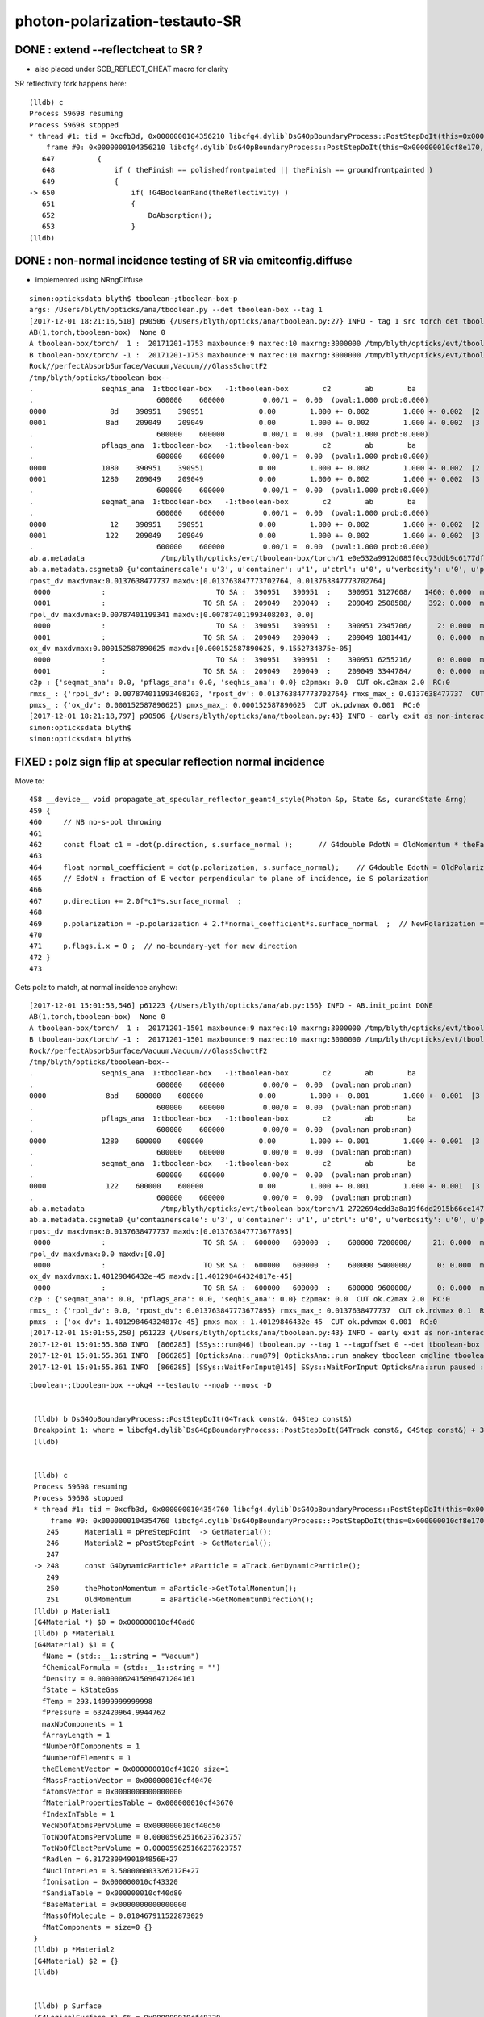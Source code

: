 photon-polarization-testauto-SR
==================================


DONE : extend --reflectcheat to SR ?
-----------------------------------------

* also placed under SCB_REFLECT_CHEAT macro for clarity 


SR reflectivity fork happens here::

    (lldb) c
    Process 59698 resuming
    Process 59698 stopped
    * thread #1: tid = 0xcfb3d, 0x0000000104356210 libcfg4.dylib`DsG4OpBoundaryProcess::PostStepDoIt(this=0x000000010cf8e170, aTrack=0x000000011caf0e20, aStep=0x000000010cf0be10) + 7248 at DsG4OpBoundaryProcess.cc:650, queue = 'com.apple.main-thread', stop reason = breakpoint 12.1
        frame #0: 0x0000000104356210 libcfg4.dylib`DsG4OpBoundaryProcess::PostStepDoIt(this=0x000000010cf8e170, aTrack=0x000000011caf0e20, aStep=0x000000010cf0be10) + 7248 at DsG4OpBoundaryProcess.cc:650
       647          {
       648              if ( theFinish == polishedfrontpainted || theFinish == groundfrontpainted ) 
       649              {
    -> 650                  if( !G4BooleanRand(theReflectivity) ) 
       651                  {
       652                      DoAbsorption();
       653                  }
    (lldb) 





DONE : non-normal incidence testing of SR via emitconfig.diffuse 
-------------------------------------------------------------------------------

* implemented using NRngDiffuse


::

    simon:opticksdata blyth$ tboolean-;tboolean-box-p
    args: /Users/blyth/opticks/ana/tboolean.py --det tboolean-box --tag 1
    [2017-12-01 18:21:16,510] p90506 {/Users/blyth/opticks/ana/tboolean.py:27} INFO - tag 1 src torch det tboolean-box c2max 2.0 ipython False 
    AB(1,torch,tboolean-box)  None 0 
    A tboolean-box/torch/  1 :  20171201-1753 maxbounce:9 maxrec:10 maxrng:3000000 /tmp/blyth/opticks/evt/tboolean-box/torch/1/fdom.npy () 
    B tboolean-box/torch/ -1 :  20171201-1753 maxbounce:9 maxrec:10 maxrng:3000000 /tmp/blyth/opticks/evt/tboolean-box/torch/-1/fdom.npy (recstp) 
    Rock//perfectAbsorbSurface/Vacuum,Vacuum///GlassSchottF2
    /tmp/blyth/opticks/tboolean-box--
    .                seqhis_ana  1:tboolean-box   -1:tboolean-box        c2        ab        ba 
    .                             600000    600000         0.00/1 =  0.00  (pval:1.000 prob:0.000)  
    0000               8d    390951    390951             0.00        1.000 +- 0.002        1.000 +- 0.002  [2 ] TO SA
    0001              8ad    209049    209049             0.00        1.000 +- 0.002        1.000 +- 0.002  [3 ] TO SR SA
    .                             600000    600000         0.00/1 =  0.00  (pval:1.000 prob:0.000)  
    .                pflags_ana  1:tboolean-box   -1:tboolean-box        c2        ab        ba 
    .                             600000    600000         0.00/1 =  0.00  (pval:1.000 prob:0.000)  
    0000             1080    390951    390951             0.00        1.000 +- 0.002        1.000 +- 0.002  [2 ] TO|SA
    0001             1280    209049    209049             0.00        1.000 +- 0.002        1.000 +- 0.002  [3 ] TO|SR|SA
    .                             600000    600000         0.00/1 =  0.00  (pval:1.000 prob:0.000)  
    .                seqmat_ana  1:tboolean-box   -1:tboolean-box        c2        ab        ba 
    .                             600000    600000         0.00/1 =  0.00  (pval:1.000 prob:0.000)  
    0000               12    390951    390951             0.00        1.000 +- 0.002        1.000 +- 0.002  [2 ] Vm Rk
    0001              122    209049    209049             0.00        1.000 +- 0.002        1.000 +- 0.002  [3 ] Vm Vm Rk
    .                             600000    600000         0.00/1 =  0.00  (pval:1.000 prob:0.000)  
    ab.a.metadata                  /tmp/blyth/opticks/evt/tboolean-box/torch/1 e0e532a9912d085f0cc73ddb9c6177df 08caf4a1cccdbf2f340247097a1fa206  600000    -1.0000 INTEROP_MODE 
    ab.a.metadata.csgmeta0 {u'containerscale': u'3', u'container': u'1', u'ctrl': u'0', u'verbosity': u'0', u'poly': u'IM', u'emitconfig': u'photons:100000,wavelength:380,time:0.2,posdelta:0.1,sheetmask:0x1,umin:0.25,umax:0.75,vmin:0.25,vmax:0.75', u'resolution': u'20', u'emit': -1}
    rpost_dv maxdvmax:0.0137638477737 maxdv:[0.013763847773702764, 0.013763847773702764] 
     0000            :                          TO SA :  390951   390951  :    390951 3127608/   1460: 0.000  mx/mn/av 0.01376/     0/6.164e-06  eps:0.0002    
     0001            :                       TO SR SA :  209049   209049  :    209049 2508588/    392: 0.000  mx/mn/av 0.01376/     0/1.841e-06  eps:0.0002    
    rpol_dv maxdvmax:0.00787401199341 maxdv:[0.007874011993408203, 0.0] 
     0000            :                          TO SA :  390951   390951  :    390951 2345706/      2: 0.000  mx/mn/av 0.007874/     0/6.714e-09  eps:0.0002    
     0001            :                       TO SR SA :  209049   209049  :    209049 1881441/      0: 0.000  mx/mn/av      0/     0/     0  eps:0.0002    
    ox_dv maxdvmax:0.000152587890625 maxdv:[0.000152587890625, 9.1552734375e-05] 
     0000            :                          TO SA :  390951   390951  :    390951 6255216/      0: 0.000  mx/mn/av 0.0001526/     0/2.651e-06  eps:0.0002    
     0001            :                       TO SR SA :  209049   209049  :    209049 3344784/      0: 0.000  mx/mn/av 9.155e-05/     0/1.408e-06  eps:0.0002    
    c2p : {'seqmat_ana': 0.0, 'pflags_ana': 0.0, 'seqhis_ana': 0.0} c2pmax: 0.0  CUT ok.c2max 2.0  RC:0 
    rmxs_ : {'rpol_dv': 0.007874011993408203, 'rpost_dv': 0.013763847773702764} rmxs_max_: 0.0137638477737  CUT ok.rdvmax 0.1  RC:0 
    pmxs_ : {'ox_dv': 0.000152587890625} pmxs_max_: 0.000152587890625  CUT ok.pdvmax 0.001  RC:0 
    [2017-12-01 18:21:18,797] p90506 {/Users/blyth/opticks/ana/tboolean.py:43} INFO - early exit as non-interactive
    simon:opticksdata blyth$ 
    simon:opticksdata blyth$ 



FIXED : polz sign flip at specular reflection normal incidence
----------------------------------------------------------------

Move to::


    458 __device__ void propagate_at_specular_reflector_geant4_style(Photon &p, State &s, curandState &rng)
    459 {
    460     // NB no-s-pol throwing 
    461 
    462     const float c1 = -dot(p.direction, s.surface_normal );      // G4double PdotN = OldMomentum * theFacetNormal;
    463 
    464     float normal_coefficient = dot(p.polarization, s.surface_normal);    // G4double EdotN = OldPolarization * theFacetNormal;
    465     // EdotN : fraction of E vector perpendicular to plane of incidence, ie S polarization
    466 
    467     p.direction += 2.0f*c1*s.surface_normal  ;
    468 
    469     p.polarization = -p.polarization + 2.f*normal_coefficient*s.surface_normal  ;  // NewPolarization = -OldPolarization + (2.*EdotN)*theFacetNormal;
    470 
    471     p.flags.i.x = 0 ;  // no-boundary-yet for new direction
    472 }
    473 

Gets polz to match, at normal incidence anyhow::


    [2017-12-01 15:01:53,546] p61223 {/Users/blyth/opticks/ana/ab.py:156} INFO - AB.init_point DONE
    AB(1,torch,tboolean-box)  None 0 
    A tboolean-box/torch/  1 :  20171201-1501 maxbounce:9 maxrec:10 maxrng:3000000 /tmp/blyth/opticks/evt/tboolean-box/torch/1/fdom.npy () 
    B tboolean-box/torch/ -1 :  20171201-1501 maxbounce:9 maxrec:10 maxrng:3000000 /tmp/blyth/opticks/evt/tboolean-box/torch/-1/fdom.npy (recstp) 
    Rock//perfectAbsorbSurface/Vacuum,Vacuum///GlassSchottF2
    /tmp/blyth/opticks/tboolean-box--
    .                seqhis_ana  1:tboolean-box   -1:tboolean-box        c2        ab        ba 
    .                             600000    600000         0.00/0 =  0.00  (pval:nan prob:nan)  
    0000              8ad    600000    600000             0.00        1.000 +- 0.001        1.000 +- 0.001  [3 ] TO SR SA
    .                             600000    600000         0.00/0 =  0.00  (pval:nan prob:nan)  
    .                pflags_ana  1:tboolean-box   -1:tboolean-box        c2        ab        ba 
    .                             600000    600000         0.00/0 =  0.00  (pval:nan prob:nan)  
    0000             1280    600000    600000             0.00        1.000 +- 0.001        1.000 +- 0.001  [3 ] TO|SR|SA
    .                             600000    600000         0.00/0 =  0.00  (pval:nan prob:nan)  
    .                seqmat_ana  1:tboolean-box   -1:tboolean-box        c2        ab        ba 
    .                             600000    600000         0.00/0 =  0.00  (pval:nan prob:nan)  
    0000              122    600000    600000             0.00        1.000 +- 0.001        1.000 +- 0.001  [3 ] Vm Vm Rk
    .                             600000    600000         0.00/0 =  0.00  (pval:nan prob:nan)  
    ab.a.metadata                  /tmp/blyth/opticks/evt/tboolean-box/torch/1 2722694edd3a8a19f6dd2915b66ce147 600b943ab3855243ca6e162794591dd7  600000    -1.0000 INTEROP_MODE 
    ab.a.metadata.csgmeta0 {u'containerscale': u'3', u'container': u'1', u'ctrl': u'0', u'verbosity': u'0', u'poly': u'IM', u'emitconfig': u'photons:100000,wavelength:380,time:0.2,posdelta:0.1,sheetmask:0x1,umin:0.25,umax:0.75,vmin:0.25,vmax:0.75', u'resolution': u'20', u'emit': -1}
    rpost_dv maxdvmax:0.0137638477737 maxdv:[0.013763847773677895] 
     0000            :                       TO SR SA :  600000   600000  :    600000 7200000/     21: 0.000  mx/mn/av 0.01376/     0/4.014e-08  eps:0.0002    
    rpol_dv maxdvmax:0.0 maxdv:[0.0] 
     0000            :                       TO SR SA :  600000   600000  :    600000 5400000/      0: 0.000  mx/mn/av      0/     0/     0  eps:0.0002    
    ox_dv maxdvmax:1.40129846432e-45 maxdv:[1.401298464324817e-45] 
     0000            :                       TO SR SA :  600000   600000  :    600000 9600000/      0: 0.000  mx/mn/av 1.401e-45/     0/8.758e-47  eps:0.0002    
    c2p : {'seqmat_ana': 0.0, 'pflags_ana': 0.0, 'seqhis_ana': 0.0} c2pmax: 0.0  CUT ok.c2max 2.0  RC:0 
    rmxs_ : {'rpol_dv': 0.0, 'rpost_dv': 0.013763847773677895} rmxs_max_: 0.0137638477737  CUT ok.rdvmax 0.1  RC:0 
    pmxs_ : {'ox_dv': 1.401298464324817e-45} pmxs_max_: 1.40129846432e-45  CUT ok.pdvmax 0.001  RC:0 
    [2017-12-01 15:01:55,250] p61223 {/Users/blyth/opticks/ana/tboolean.py:43} INFO - early exit as non-interactive
    2017-12-01 15:01:55.360 INFO  [866285] [SSys::run@46] tboolean.py --tag 1 --tagoffset 0 --det tboolean-box --src torch   rc_raw : 0 rc : 0
    2017-12-01 15:01:55.361 INFO  [866285] [OpticksAna::run@79] OpticksAna::run anakey tboolean cmdline tboolean.py --tag 1 --tagoffset 0 --det tboolean-box --src torch   rc 0 rcmsg -
    2017-12-01 15:01:55.361 INFO  [866285] [SSys::WaitForInput@145] SSys::WaitForInput OpticksAna::run paused : hit RETURN to continue...






::

   tboolean-;tboolean-box --okg4 --testauto --noab --nosc -D


    (lldb) b DsG4OpBoundaryProcess::PostStepDoIt(G4Track const&, G4Step const&) 
    Breakpoint 1: where = libcfg4.dylib`DsG4OpBoundaryProcess::PostStepDoIt(G4Track const&, G4Step const&) + 39 at DsG4OpBoundaryProcess.cc:174, address = 0x00000001043545e7
    (lldb) 


    (lldb) c
    Process 59698 resuming
    Process 59698 stopped
    * thread #1: tid = 0xcfb3d, 0x0000000104354760 libcfg4.dylib`DsG4OpBoundaryProcess::PostStepDoIt(this=0x000000010cf8e170, aTrack=0x000000011caf0e20, aStep=0x000000010cf0be10) + 416 at DsG4OpBoundaryProcess.cc:248, queue = 'com.apple.main-thread', stop reason = breakpoint 2.1
        frame #0: 0x0000000104354760 libcfg4.dylib`DsG4OpBoundaryProcess::PostStepDoIt(this=0x000000010cf8e170, aTrack=0x000000011caf0e20, aStep=0x000000010cf0be10) + 416 at DsG4OpBoundaryProcess.cc:248
       245      Material1 = pPreStepPoint  -> GetMaterial();
       246      Material2 = pPostStepPoint -> GetMaterial();
       247  
    -> 248      const G4DynamicParticle* aParticle = aTrack.GetDynamicParticle();
       249  
       250      thePhotonMomentum = aParticle->GetTotalMomentum();
       251      OldMomentum       = aParticle->GetMomentumDirection();
    (lldb) p Material1
    (G4Material *) $0 = 0x000000010cf40ad0
    (lldb) p *Material1
    (G4Material) $1 = {
      fName = (std::__1::string = "Vacuum")
      fChemicalFormula = (std::__1::string = "")
      fDensity = 0.00000062415096471204161
      fState = kStateGas
      fTemp = 293.14999999999998
      fPressure = 632420964.9944762
      maxNbComponents = 1
      fArrayLength = 1
      fNumberOfComponents = 1
      fNumberOfElements = 1
      theElementVector = 0x000000010cf41020 size=1
      fMassFractionVector = 0x000000010cf40470
      fAtomsVector = 0x0000000000000000
      fMaterialPropertiesTable = 0x000000010cf43670
      fIndexInTable = 1
      VecNbOfAtomsPerVolume = 0x000000010cf40d50
      TotNbOfAtomsPerVolume = 0.000059625166237623757
      TotNbOfElectPerVolume = 0.000059625166237623757
      fRadlen = 6.3172309490184856E+27
      fNuclInterLen = 3.500000003326212E+27
      fIonisation = 0x000000010cf43320
      fSandiaTable = 0x000000010cf40d80
      fBaseMaterial = 0x0000000000000000
      fMassOfMolecule = 0.010467911522873029
      fMatComponents = size=0 {}
    }
    (lldb) p *Material2
    (G4Material) $2 = {}
    (lldb) 


    (lldb) p Surface
    (G4LogicalSurface *) $6 = 0x000000010cf48720
    (lldb) p *Surface
    (G4LogicalSurface) $7 = {
      theName = (std::__1::string = "perfectSpecularSurface")
      theSurfaceProperty = 0x000000010cf48c70
      theTransRadSurface = 0x0000000000000000
    }
    (lldb) 


    (lldb) c
    Process 59698 resuming
    Process 59698 stopped
    * thread #1: tid = 0xcfb3d, 0x00000001043551af libcfg4.dylib`DsG4OpBoundaryProcess::PostStepDoIt(this=0x000000010cf8e170, aTrack=0x000000011caf0e20, aStep=0x000000010cf0be10) + 3055 at DsG4OpBoundaryProcess.cc:367, queue = 'com.apple.main-thread', stop reason = breakpoint 5.1
        frame #0: 0x00000001043551af libcfg4.dylib`DsG4OpBoundaryProcess::PostStepDoIt(this=0x000000010cf8e170, aTrack=0x000000011caf0e20, aStep=0x000000010cf0be10) + 3055 at DsG4OpBoundaryProcess.cc:367
       364  
       365      if (Surface) OpticalSurface = dynamic_cast <G4OpticalSurface*> (Surface->GetSurfaceProperty());
       366  
    -> 367      if (OpticalSurface) 
       368      {
       369  #ifdef SCB_BND_DEBUG
       370            if(m_dbg || m_other)
    (lldb) p OpticalSurface
    (G4OpticalSurface *) $8 = 0x000000010cf48c70
    (lldb) p *OpticalSurface
    (G4OpticalSurface) $9 = {
      G4SurfaceProperty = {
        theName = (std::__1::string = "perfectSpecularSurface")
        theType = dielectric_dielectric
      }
      theModel = unified
      theFinish = polishedfrontpainted
      sigma_alpha = 0
      polish = 1
      theMaterialPropertiesTable = 0x000000010cf48120
      AngularDistribution = 0x0000000000000000
      DichroicVector = 0x0000000000000000
    }
    (lldb) 


SR reflectivity fork happens here::

    (lldb) c
    Process 59698 resuming
    Process 59698 stopped
    * thread #1: tid = 0xcfb3d, 0x0000000104356210 libcfg4.dylib`DsG4OpBoundaryProcess::PostStepDoIt(this=0x000000010cf8e170, aTrack=0x000000011caf0e20, aStep=0x000000010cf0be10) + 7248 at DsG4OpBoundaryProcess.cc:650, queue = 'com.apple.main-thread', stop reason = breakpoint 12.1
        frame #0: 0x0000000104356210 libcfg4.dylib`DsG4OpBoundaryProcess::PostStepDoIt(this=0x000000010cf8e170, aTrack=0x000000011caf0e20, aStep=0x000000010cf0be10) + 7248 at DsG4OpBoundaryProcess.cc:650
       647          {
       648              if ( theFinish == polishedfrontpainted || theFinish == groundfrontpainted ) 
       649              {
    -> 650                  if( !G4BooleanRand(theReflectivity) ) 
       651                  {
       652                      DoAbsorption();
       653                  }
    (lldb) 


     646         else if (type == dielectric_dielectric)
     647         {
     648             if ( theFinish == polishedfrontpainted || theFinish == groundfrontpainted )
     649             {
     650                 if( !G4BooleanRand(theReflectivity) )
     651                 {
     652                     DoAbsorption();
     653                 }
     654                 else
     655                 {
     656                     if ( theFinish == groundfrontpainted ) theStatus = LambertianReflection;
     657                     DoReflection();
     658                 }
     659             }
     660             else
     661             {
     662                 DielectricDielectric();
     663             }
     664         }


::

    (lldb) b DsG4OpBoundaryProcess::DoReflection()
    Breakpoint 13: where = libcfg4.dylib`DsG4OpBoundaryProcess::DoReflection() + 19 at DsG4OpBoundaryProcess.h:314, address = 0x000000010435bba3
    (lldb) 

    (lldb) c
    Process 59698 resuming
    Process 59698 stopped
    * thread #1: tid = 0xcfb3d, 0x000000010435beab libcfg4.dylib`DsG4OpBoundaryProcess::DoReflection(this=0x000000010cf8e170) + 795 at DsG4OpBoundaryProcess.h:330, queue = 'com.apple.main-thread', stop reason = breakpoint 14.1
        frame #0: 0x000000010435beab libcfg4.dylib`DsG4OpBoundaryProcess::DoReflection(this=0x000000010cf8e170) + 795 at DsG4OpBoundaryProcess.h:330
       327          }
       328          else {
       329  
    -> 330            theStatus = SpikeReflection;
       331            theFacetNormal = theGlobalNormal;
       332            G4double PdotN = OldMomentum * theFacetNormal;
       333            NewMomentum = OldMomentum - (2.*PdotN)*theFacetNormal;
    (lldb) p theGlobalNormal
    (G4ThreeVector) $21 = (dx = 0, dy = 0, dz = -1)
    (lldb) p OldMomentum
    (G4ThreeVector) $22 = (dx = -0, dy = -0, dz = 1)
    (lldb) 


    311 inline
    312 void DsG4OpBoundaryProcess::DoReflection()
    313 {
    314         if ( theStatus == LambertianReflection ) {
    315 
    316           NewMomentum = G4LambertianRand(theGlobalNormal);
    317           theFacetNormal = (NewMomentum - OldMomentum).unit();
    318 
    319         }
    320         else if ( theFinish == ground ) {
    321 
    322       theStatus = LobeReflection;
    323           theFacetNormal = GetFacetNormal(OldMomentum,theGlobalNormal);
    324           G4double PdotN = OldMomentum * theFacetNormal;
    325           NewMomentum = OldMomentum - (2.*PdotN)*theFacetNormal;
    326 
    327         }
    328         else {
    329 
    330           theStatus = SpikeReflection;
    331           theFacetNormal = theGlobalNormal;
    332           G4double PdotN = OldMomentum * theFacetNormal;
    333           NewMomentum = OldMomentum - (2.*PdotN)*theFacetNormal;
    334 
    335         }
    336         G4double EdotN = OldPolarization * theFacetNormal;
    337         NewPolarization = -OldPolarization + (2.*EdotN)*theFacetNormal;
    338 }



::

    (lldb) c
    Process 59698 resuming
    Process 59698 stopped
    * thread #1: tid = 0xcfb3d, 0x000000010435c0c7 libcfg4.dylib`DsG4OpBoundaryProcess::DoReflection(this=0x000000010cf8e170) + 1335 at DsG4OpBoundaryProcess.h:338, queue = 'com.apple.main-thread', stop reason = breakpoint 16.4
        frame #0: 0x000000010435c0c7 libcfg4.dylib`DsG4OpBoundaryProcess::DoReflection(this=0x000000010cf8e170) + 1335 at DsG4OpBoundaryProcess.h:338
       335          }
       336          G4double EdotN = OldPolarization * theFacetNormal;
       337          NewPolarization = -OldPolarization + (2.*EdotN)*theFacetNormal;
    -> 338  }
       339  
       340  #endif /* DsG4OpBoundaryProcess_h */
    (lldb) p NewPolarization
    (G4ThreeVector) $27 = (dx = 0, dy = 1, dz = -0)
    (lldb) p OldPolarization
    (G4ThreeVector) $28 = (dx = 0, dy = -1, dz = 0)
    (lldb) p EdotN
    (G4double) $29 = 0
    (lldb) p theFacetNormal
    (G4ThreeVector) $30 = (dx = 0, dy = 0, dz = -1)
    (lldb) 





FIXED : testauto giving NaN polarizaton for SR
-------------------------------------------------

Getting NaN in photon polarization for specular reflection at normal incidence.

* was due to incorrect normal incidence detection in propagate_at_specular_surface


APPROACH
~~~~~~~~~~~

Narrow autoemitconfig uv domain such that all photons will SR
and SC AB are switched off

* note that the autoemitconfig option must be given to the python geometry prep stage, 
  not the OKG4Test executable

::

     tboolean-;tboolean-box --okg4 --testauto --noab --nosc 


::

     710 tboolean-box--(){ cat << EOP 
     711 import logging
     712 log = logging.getLogger(__name__)
     713 from opticks.ana.base import opticks_main
     714 from opticks.analytic.polyconfig import PolyConfig
     715 from opticks.analytic.csg import CSG  
     716 
     717 autoemitconfig="photons:600000,wavelength:380,time:0.2,posdelta:0.1,sheetmask:0x3f,umin:0.45,umax:0.55,vmin:0.45,vmax:0.55"
     718 args = opticks_main(csgpath="$TMP/$FUNCNAME", autoemitconfig=autoemitconfig)
     719 
     720 emitconfig = "photons:100000,wavelength:380,time:0.2,posdelta:0.1,sheetmask:0x1,umin:0.25,umax:0.75,vmin:0.25,vmax:0.75" 
     721 
     722 CSG.kwa = dict(poly="IM",resolution="20", verbosity="0",ctrl="0", containerscale="3", emitconfig=emitconfig  )
     723 
     724 container = CSG("box", emit=-1, boundary='Rock//perfectAbsorbSurface/Vacuum', container="1" )  # no param, container="1" switches on auto-sizing
     725 
     726 box = CSG("box3", param=[300,300,200,0], emit=0,  boundary="Vacuum///GlassSchottF2" )
     727 
     728 CSG.Serialize([container, box], args )
     729 EOP
     730 }


cu/propagate.h DEBUG_POLZ::

    2017-12-01 13:22:15.641 INFO  [832957] [OPropagator::prelaunch@166] 1 : (0;10,1) prelaunch_times vali,comp,prel,lnch  0.0001 3.4463 0.1303 0.0000
    // propagate_at_specular_reflector.0 polz (    0.0000    -1.0000     0.0000) 
    // propagate_at_specular_reflector.0 polz (    0.0000    -1.0000     0.0000) 
    // propagate_at_specular_reflector.0 polz (    0.0000    -1.0000     0.0000) 
    // propagate_at_specular_reflector.0 polz (    0.0000    -1.0000     0.0000) 
    // propagate_at_specular_reflector.0 polz (    0.0000    -1.0000     0.0000) 
    // propagate_at_specular_reflector.0 polz (    0.0000    -1.0000     0.0000) 
    // propagate_at_specular_reflector.0 polz (    0.0000    -1.0000     0.0000) 
    // propagate_at_specular_reflector.0 polz (    0.0000    -1.0000     0.0000) 
    // propagate_at_specular_reflector.0 polz (    0.0000    -1.0000     0.0000) 
    // propagate_at_specular_reflector.0 polz (    0.0000    -1.0000     0.0000) 
    // propagate_at_specular_reflector.1 polz (       nan        nan        nan) 
    // propagate_at_specular_reflector.1 polz (       nan        nan        nan) 
    // propagate_at_specular_reflector.1 polz (       nan        nan        nan) 
    // propagate_at_specular_reflector.1 polz (       nan        nan        nan) 
    // propagate_at_specular_reflector.1 polz (       nan        nan        nan) 
    // propagate_at_specular_reflector.1 polz (       nan        nan        nan) 
    // propagate_at_specular_reflector.1 polz (       nan        nan        nan) 
    // propagate_at_specular_reflector.1 polz (       nan        nan        nan) 
    // propagate_at_specular_reflector.1 polz (       nan        nan        nan) 
    // propagate_at_specular_reflector.1 polz (       nan        nan        nan) 
    2017-12-01 13:22:15.655 INFO  [832957] [OContext::launch@322] OContext::launch LAUNCH time: 0.01389




::

    2017-12-01 13:05:45,200] p54370 {/Users/blyth/opticks/ana/ab.py:156} INFO - AB.init_point DONE
    AB(1,torch,tboolean-box)  None 0 
    A tboolean-box/torch/  1 :  20171201-1305 maxbounce:9 maxrec:10 maxrng:3000000 /tmp/blyth/opticks/evt/tboolean-box/torch/1/fdom.npy () 
    B tboolean-box/torch/ -1 :  20171201-1305 maxbounce:9 maxrec:10 maxrng:3000000 /tmp/blyth/opticks/evt/tboolean-box/torch/-1/fdom.npy (recstp) 
    Rock//perfectAbsorbSurface/Vacuum,Vacuum///GlassSchottF2
    /tmp/blyth/opticks/tboolean-box--
    .                seqhis_ana  1:tboolean-box   -1:tboolean-box        c2        ab        ba 
    .                             600000    600000         0.00/0 =  0.00  (pval:nan prob:nan)  
    0000              8ad    600000    600000             0.00        1.000 +- 0.001        1.000 +- 0.001  [3 ] TO SR SA
    .                             600000    600000         0.00/0 =  0.00  (pval:nan prob:nan)  
    .                pflags_ana  1:tboolean-box   -1:tboolean-box        c2        ab        ba 
    .                             600000    600000         0.00/0 =  0.00  (pval:nan prob:nan)  
    0000             1280    600000    600000             0.00        1.000 +- 0.001        1.000 +- 0.001  [3 ] TO|SR|SA
    .                             600000    600000         0.00/0 =  0.00  (pval:nan prob:nan)  
    .                seqmat_ana  1:tboolean-box   -1:tboolean-box        c2        ab        ba 
    .                             600000    600000         0.00/0 =  0.00  (pval:nan prob:nan)  
    0000              122    600000    600000             0.00        1.000 +- 0.001        1.000 +- 0.001  [3 ] Vm Vm Rk
    .                             600000    600000         0.00/0 =  0.00  (pval:nan prob:nan)  
    ab.a.metadata                  /tmp/blyth/opticks/evt/tboolean-box/torch/1 edfd1a210c3da6e4b725d3e4c2a2a59e 88d3ee8cc1674e4766a5b293d552ca26  600000    -1.0000 INTEROP_MODE 
    ab.a.metadata.csgmeta0 {u'containerscale': u'3', u'container': u'1', u'ctrl': u'0', u'verbosity': u'0', u'poly': u'IM', u'emitconfig': u'photons:100000,wavelength:380,time:0.2,posdelta:0.1,sheetmask:0x1,umin:0.25,umax:0.75,vmin:0.25,vmax:0.75', u'resolution': u'20', u'emit': -1}
    rpost_dv maxdvmax:0.0137638477737 maxdv:[0.013763847773677895] 
     0000            :                       TO SR SA :  600000   600000  :    600000 7200000/     18: 0.000  mx/mn/av 0.01376/     0/3.441e-08  eps:0.0002    
    rpol_dv maxdvmax:2.0 maxdv:[2.0] 
     0000            :                       TO SR SA :  600000   600000  :    600000 5400000/3000000: 0.556  mx/mn/av      2/     0/0.6667  eps:0.0002    
    /Users/blyth/opticks/ana/dv.py:58: RuntimeWarning: invalid value encountered in greater
      discrep = dv[dv>eps]
    ox_dv maxdvmax:nan maxdv:[nan] 
     0000            :                       TO SR SA :  600000   600000  :    600000 9600000/      0: 0.000  mx/mn/av    nan/   nan/   nan  eps:0.0002    
    c2p : {'seqmat_ana': 0.0, 'pflags_ana': 0.0, 'seqhis_ana': 0.0} c2pmax: 0.0  CUT ok.c2max 2.0  RC:0 
    rmxs_ : {'rpol_dv': 2.0, 'rpost_dv': 0.013763847773677895} rmxs_max_: 2.0  CUT ok.rdvmax 0.1  RC:88 
    pmxs_ : {'ox_dv': nan} pmxs_max_: nan  CUT ok.pdvmax 0.001  RC:88 





::

    [2017-12-01 12:35:15,285] p50967 {/Users/blyth/opticks/ana/ab.py:156} INFO - AB.init_point DONE
    AB(1,torch,tboolean-box)  None 0 
    A tboolean-box/torch/  1 :  20171201-1233 maxbounce:9 maxrec:10 maxrng:3000000 /tmp/blyth/opticks/evt/tboolean-box/torch/1/fdom.npy () 
    B tboolean-box/torch/ -1 :  20171201-1233 maxbounce:9 maxrec:10 maxrng:3000000 /tmp/blyth/opticks/evt/tboolean-box/torch/-1/fdom.npy (recstp) 
    Rock//perfectAbsorbSurface/Vacuum,Vacuum///GlassSchottF2
    /tmp/blyth/opticks/tboolean-box--
    .                seqhis_ana  1:tboolean-box   -1:tboolean-box        c2        ab        ba 
    .                             600000    600000         1.12/5 =  0.22  (pval:0.953 prob:0.047)  
    0000               8d    391943    391952             0.00        1.000 +- 0.002        1.000 +- 0.002  [2 ] TO SA
    0001              8ad    207533    207524             0.00        1.000 +- 0.002        1.000 +- 0.002  [3 ] TO SR SA
    0002              86d       368       368             0.00        1.000 +- 0.052        1.000 +- 0.052  [3 ] TO SC SA
    0003             8a6d        58        64             0.30        0.906 +- 0.119        1.103 +- 0.138  [4 ] TO SC SR SA
    0004             86ad        50        42             0.70        1.190 +- 0.168        0.840 +- 0.130  [4 ] TO SR SC SA
    0005               4d        37        34             0.13        1.088 +- 0.179        0.919 +- 0.158  [2 ] TO AB
    0006            8a6ad         6        10             0.00        0.600 +- 0.245        1.667 +- 0.527  [5 ] TO SR SC SR SA
    0007              4ad         5         6             0.00        0.833 +- 0.373        1.200 +- 0.490  [3 ] TO SR AB
    .                             600000    600000         1.12/5 =  0.22  (pval:0.953 prob:0.047)  
    .                pflags_ana  1:tboolean-box   -1:tboolean-box        c2        ab        ba 
    .                             600000    600000         0.14/4 =  0.04  (pval:0.998 prob:0.002)  
    0000             1080    391943    391952             0.00        1.000 +- 0.002        1.000 +- 0.002  [2 ] TO|SA
    0001             1280    207533    207524             0.00        1.000 +- 0.002        1.000 +- 0.002  [3 ] TO|SR|SA
    0002             10a0       368       368             0.00        1.000 +- 0.052        1.000 +- 0.052  [3 ] TO|SA|SC
    0003             12a0       114       116             0.02        0.983 +- 0.092        1.018 +- 0.094  [4 ] TO|SR|SA|SC
    0004             1008        37        34             0.13        1.088 +- 0.179        0.919 +- 0.158  [2 ] TO|AB
    0005             1208         5         6             0.00        0.833 +- 0.373        1.200 +- 0.490  [3 ] TO|SR|AB
    .                             600000    600000         0.14/4 =  0.04  (pval:0.998 prob:0.002)  
    .                seqmat_ana  1:tboolean-box   -1:tboolean-box        c2        ab        ba 
    .                             600000    600000         0.15/3 =  0.05  (pval:0.986 prob:0.014)  
    0000               12    391943    391952             0.00        1.000 +- 0.002        1.000 +- 0.002  [2 ] Vm Rk
    0001              122    207901    207892             0.00        1.000 +- 0.002        1.000 +- 0.002  [3 ] Vm Vm Rk
    0002             1222       108       106             0.02        1.019 +- 0.098        0.981 +- 0.095  [4 ] Vm Vm Vm Rk
    0003               22        37        34             0.13        1.088 +- 0.179        0.919 +- 0.158  [2 ] Vm Vm
    0004            12222         6        10             0.00        0.600 +- 0.245        1.667 +- 0.527  [5 ] Vm Vm Vm Vm Rk
    0005              222         5         6             0.00        0.833 +- 0.373        1.200 +- 0.490  [3 ] Vm Vm Vm
    .                             600000    600000         0.15/3 =  0.05  (pval:0.986 prob:0.014)  



ISSUE : propagate_at_specular_reflector giving NaN polz
----------------------------------------------------------


cu/generate.cu::

    516 
    517         command = propagate_to_boundary( p, s, rng );
    518         if(command == BREAK)    break ;           // BULK_ABSORB
    519         if(command == CONTINUE) continue ;        // BULK_REEMIT/BULK_SCATTER
    520         // PASS : survivors will go on to pick up one of the below flags, 
    521 
    522         if(s.optical.x > 0 )       // x/y/z/w:index/type/finish/value
    523         {
    524             command = propagate_at_surface(p, s, rng);
    525             if(command == BREAK)    break ;       // SURFACE_DETECT/SURFACE_ABSORB
    526             if(command == CONTINUE) continue ;    // SURFACE_DREFLECT/SURFACE_SREFLECT
    527         }
    528         else
    529         {
    530             //propagate_at_boundary(p, s, rng);     // BOUNDARY_RELECT/BOUNDARY_TRANSMIT
    531             propagate_at_boundary_geant4_style(p, s, rng);     // BOUNDARY_RELECT/BOUNDARY_TRANSMIT
    532             // tacit CONTINUE
    533         }



cu/propagate.h::

    518 __device__ int
    519 propagate_at_surface(Photon &p, State &s, curandState &rng)
    520 {
    521 
    522     float u = curand_uniform(&rng);
    523 
    524     if( u < s.surface.y )   // absorb   
    525     {
    526         s.flag = SURFACE_ABSORB ;
    527         s.index.x = s.index.y ;   // kludge to get m2 into seqmat for BREAKERs
    528         return BREAK ;
    529     }
    530     else if ( u < s.surface.y + s.surface.x )  // absorb + detect
    531     {
    532         s.flag = SURFACE_DETECT ;
    533         s.index.x = s.index.y ;   // kludge to get m2 into seqmat for BREAKERs
    534         return BREAK ;
    535     }
    536     else if (u  < s.surface.y + s.surface.x + s.surface.w )  // absorb + detect + reflect_diffuse 
    537     {
    538         s.flag = SURFACE_DREFLECT ;
    539         propagate_at_diffuse_reflector_geant4_style(p, s, rng);
    540         return CONTINUE;
    541     }
    542     else
    543     {
    544         s.flag = SURFACE_SREFLECT ;
    545         propagate_at_specular_reflector(p, s, rng );
    546         return CONTINUE;
    547     }
    548 }
    549 



::

    413 __device__ void propagate_at_specular_reflector(Photon &p, State &s, curandState &rng)
    414 {
    415     const float c1 = -dot(p.direction, s.surface_normal );     // c1 arranged to be +ve   
    416 
    417     // TODO: make change to c1 for normal incidence detection
    418 
    419     float3 incident_plane_normal = fabs(s.cos_theta) < 1e-6f ? p.polarization : normalize(cross(p.direction, s.surface_normal)) ;
    420 
    421     float normal_coefficient = dot(p.polarization, incident_plane_normal);  // fraction of E vector perpendicular to plane of incidence, ie S polarization
    422 
    423     p.direction += 2.0f*c1*s.surface_normal  ;
    424 
    425     bool s_polarized = curand_uniform(&rng) < normal_coefficient*normal_coefficient ;
    426 
    427     p.polarization = s_polarized
    428                        ?
    429                           incident_plane_normal
    430                        :
    431                           normalize(cross(incident_plane_normal, p.direction))
    432                        ;
    433 
    434     p.flags.i.x = 0 ;  // no-boundary-yet for new direction
    435 }





All final photon polz in "TO SR SA" are NaN
---------------------------------------------

::

    simon:opticks blyth$ tboolean-;tboolean-box-ip

    In [2]: ab.aselhis = "TO SR SA"

    In [3]: ab.a.ox
    Out[3]: 
    A()sliced
    A([[[-133.4443,   -1.4124, -450.    ,    2.5346],
            [   0.    ,    0.    ,   -1.    ,    1.    ],
            [      nan,       nan,       nan,  380.    ],
            [   0.    ,    0.    ,    0.    ,    0.    ]],

    In [6]: ab.a.ox[:,2,:3]
    Out[6]: 
    A()sliced
    A([[ nan,  nan,  nan],
           [ nan,  nan,  nan],
           [ nan,  nan,  nan],
           ..., 
           [ nan,  nan,  nan],
           [ nan,  nan,  nan],
           [ nan,  nan,  nan]], dtype=float32)

    In [7]: np.isnan(ab.a.ox[:,2,:3])
    Out[7]: 
    A()sliced
    A([[ True,  True,  True],
           [ True,  True,  True],
           [ True,  True,  True],
           ..., 
           [ True,  True,  True],
           [ True,  True,  True],
           [ True,  True,  True]], dtype=bool)

    In [8]: np.all(np.isnan(ab.a.ox[:,2,:3]))
    Out[8]: 
    A()sliced
    A(True, dtype=bool)




Point-by-point pol are unset beyond first point::

    In [4]: ab.a.rpol()
    Out[4]: 
    A()sliced
    A([[[ 0., -1.,  0.],
            [-1., -1., -1.],
            [-1., -1., -1.]],

           [[ 0., -1.,  0.],
            [-1., -1., -1.],
            [-1., -1., -1.]],

           [[ 0., -1.,  0.],
            [-1., -1., -1.],
            [-1., -1., -1.]],






Confirmed that NaN polz issue is specific to testauto/SR
------------------------------------------------------------

::

    simon:opticks blyth$ tboolean-;tboolean-box --okg4 
    ...

    .                             100000    100000         1.61/4 =  0.40  (pval:0.807 prob:0.193)  
    ab.a.metadata                  /tmp/blyth/opticks/evt/tboolean-box/torch/1 8210ebdae5967a9ef905291542364a4b 54be6772c3093360d09fefc4346e74a0  100000    -1.0000 INTEROP_MODE 
    ab.a.metadata.csgmeta0 {u'containerscale': u'3', u'container': u'1', u'ctrl': u'0', u'verbosity': u'0', u'poly': u'IM', u'emitconfig': u'photons:100000,wavelength:380,time:0.2,posdelta:0.1,sheetmask:0x1,umin:0.25,umax:0.75,vmin:0.25,vmax:0.75', u'resolution': u'20', u'emit': -1}
    rpost_dv maxdvmax:0.0137638477737 maxdv:[0.0, 0.013763847773674343, 0.0, 0.0, 0.0] 
     0000            :                          TO SA :   55321    55303  :     55249  441992/      0: 0.000  mx/mn/av      0/     0/     0  eps:0.0002    
     0001            :                    TO BT BT SA :   39222    39231  :     34492  551872/      8: 0.000  mx/mn/av 0.01376/     0/1.995e-07  eps:0.0002    
     0002            :                       TO BR SA :    2768     2814  :       188    2256/      0: 0.000  mx/mn/av      0/     0/     0  eps:0.0002    
     0003            :                 TO BT BR BT SA :    2425     2369  :       125    2500/      0: 0.000  mx/mn/av      0/     0/     0  eps:0.0002    
     0004            :              TO BT BR BR BT SA :     151      142  :         1      24/      0: 0.000  mx/mn/av      0/     0/     0  eps:0.0002    
    rpol_dv maxdvmax:0.0 maxdv:[0.0, 0.0, 0.0, 0.0, 0.0] 
     0000            :                          TO SA :   55321    55303  :     55249  331494/      0: 0.000  mx/mn/av      0/     0/     0  eps:0.0002    
     0001            :                    TO BT BT SA :   39222    39231  :     34492  413904/      0: 0.000  mx/mn/av      0/     0/     0  eps:0.0002    
     0002            :                       TO BR SA :    2768     2814  :       188    1692/      0: 0.000  mx/mn/av      0/     0/     0  eps:0.0002    
     0003            :                 TO BT BR BT SA :    2425     2369  :       125    1875/      0: 0.000  mx/mn/av      0/     0/     0  eps:0.0002    
     0004            :              TO BT BR BR BT SA :     151      142  :         1      18/      0: 0.000  mx/mn/av      0/     0/     0  eps:0.0002    
    ox_dv maxdvmax:3.0517578125e-05 maxdv:[3.0517578125e-05, 5.960464477539063e-08, 1.401298464324817e-45, 5.960464477539063e-08, 5.960464477539063e-08] 
     0000            :                          TO SA :   55321    55303  :     55249  883984/      0: 0.000  mx/mn/av 3.052e-05/     0/1.907e-06  eps:0.0002    
     0001            :                    TO BT BT SA :   39222    39231  :     34492  551872/      0: 0.000  mx/mn/av 5.96e-08/     0/3.725e-09  eps:0.0002    
     0002            :                       TO BR SA :    2768     2814  :       188    3008/      0: 0.000  mx/mn/av 1.401e-45/     0/8.758e-47  eps:0.0002    
     0003            :                 TO BT BR BT SA :    2425     2369  :       125    2000/      0: 0.000  mx/mn/av 5.96e-08/     0/3.725e-09  eps:0.0002    
     0004            :              TO BT BR BR BT SA :     151      142  :         1      16/      0: 0.000  mx/mn/av 5.96e-08/     0/3.725e-09  eps:0.0002    
    c2p : {'seqmat_ana': 0.40311601124980434, 'pflags_ana': 1.0829369776001112, 'seqhis_ana': 0.88772768790641765} c2pmax: 1.0829369776  CUT ok.c2max 2.0  RC:0 
    rmxs_ : {'rpol_dv': 0.0, 'rpost_dv': 0.013763847773674343} rmxs_max_: 0.0137638477737  CUT ok.rdvmax 0.1  RC:0 
    pmxs_ : {'ox_dv': 3.0517578125e-05} pmxs_max_: 3.0517578125e-05  CUT ok.pdvmax 0.001  RC:0 
    [2017-12-01 12:27:18,399] p49848 {/Users/blyth/opticks/ana/tboolean.py:43} INFO - early exit as non-interactive




Saving into photon buffer
--------------------------


     71 __device__ void psave( Photon& p, optix::buffer<float4>& pbuffer, unsigned int photon_offset)
     72 {
     73     pbuffer[photon_offset+0] = make_float4( p.position.x,    p.position.y,    p.position.z,     p.time );
     74     pbuffer[photon_offset+1] = make_float4( p.direction.x,   p.direction.y,   p.direction.z,    p.weight );
     75     pbuffer[photon_offset+2] = make_float4( p.polarization.x,p.polarization.y,p.polarization.z, p.wavelength );
     76     pbuffer[photon_offset+3] = make_float4( p.flags.f.x,     p.flags.f.y,     p.flags.f.z,      p.flags.f.w);
     77 }
     78 



::

    tboolean-;tboolean-box --okg4 --testauto
    tboolean-;tboolean-box-ip

    In [2]: ab.dvtabs[2]
    Out[2]: 
    ox_dv maxdvmax:3.0517578125e-05 maxdv:[3.0517578125e-05, nan] 
     0000            :                          TO SA :  391943   391952  :    391558 6264928/      0: 0.000  mx/mn/av 3.052e-05/     0/1.907e-06  eps:0.0002    
     0001            :                       TO SR SA :  207533   207524  :    207394 3318304/      0: 0.000  mx/mn/av    nan/   nan/   nan  eps:0.0002    


    In [8]: dvt.dvs[1].av
    Out[8]: 
    A()sliced
    A([[[-133.4443,   -1.4124, -450.    ,    2.5346],
            [   0.    ,    0.    ,   -1.    ,    1.    ],
            [      nan,       nan,       nan,  380.    ],
            [   0.    ,    0.    ,    0.    ,    0.    ]],

           [[ -44.3963, -116.7347, -450.    ,    2.5346],
            [   0.    ,    0.    ,   -1.    ,    1.    ],
            [      nan,       nan,       nan,  380.    ],
            [   0.    ,    0.    ,    0.    ,    0.    ]],

           [[ -43.5826, -147.5403, -450.    ,    2.5346],
            [   0.    ,    0.    ,   -1.    ,    1.    ],
            [      nan,       nan,       nan,  380.    ],
            [   0.    ,    0.    ,    0.    ,    0.    ]],

           ..., 
           [[-144.0839,  450.    ,  -23.8085,    2.2011],
            [   0.    ,    1.    ,    0.    ,    1.    ],
            [      nan,       nan,       nan,  380.    ],
            [   0.    ,    0.    ,    0.    ,    0.    ]],

           [[  71.1732,  450.    ,   56.2633,    2.2011],
            [   0.    ,    1.    ,    0.    ,    1.    ],
            [      nan,       nan,       nan,  380.    ],
            [   0.    ,    0.    ,    0.    ,    0.    ]],

           [[ -91.8347,  450.    ,   29.8083,    2.2011],
            [   0.    ,    1.    ,    0.    ,    1.    ],
            [      nan,       nan,       nan,  380.    ],
            [   0.    ,    0.    ,    0.    ,    0.    ]]], dtype=float32)

    In [9]: dvt.dvs[1].bv
    Out[9]: 
    A()sliced
    A([[[-133.4443,   -1.4124, -450.    ,    2.5346],
            [   0.    ,    0.    ,   -1.    ,    1.    ],
            [   0.    ,    1.    ,    0.    ,  380.    ],
            [   0.    ,    0.    ,    0.    ,    0.    ]],

           [[ -44.3963, -116.7347, -450.    ,    2.5346],
            [   0.    ,    0.    ,   -1.    ,    1.    ],
            [   0.    ,    1.    ,    0.    ,  380.    ],
            [   0.    ,    0.    ,    0.    ,    0.    ]],

           [[ -43.5826, -147.5403, -450.    ,    2.5346],
            [   0.    ,    0.    ,   -1.    ,    1.    ],
            [   0.    ,    1.    ,    0.    ,  380.    ],
            [   0.    ,    0.    ,    0.    ,    0.    ]],

           ..., 
           [[-144.0839,  450.    ,  -23.8085,    2.2011],
            [   0.    ,    1.    ,    0.    ,    1.    ],
            [   0.    ,    0.    ,    1.    ,  380.    ],
            [   0.    ,    0.    ,    0.    ,    0.    ]],

           [[  71.1732,  450.    ,   56.2633,    2.2011],
            [   0.    ,    1.    ,    0.    ,    1.    ],
            [   0.    ,    0.    ,    1.    ,  380.    ],
            [   0.    ,    0.    ,    0.    ,    0.    ]],

           [[ -91.8347,  450.    ,   29.8083,    2.2011],
            [   0.    ,    1.    ,    0.    ,    1.    ],
            [   0.    ,    0.    ,    1.    ,  380.    ],
            [   0.    ,    0.    ,    0.    ,    0.    ]]], dtype=float32)

    In [10]: 



::


    In [16]: ab.a.ox[:20,2]
    Out[16]: 
    A()sliced
    A([[   0.,   -1.,    0.,  380.],
           [  nan,   nan,   nan,  380.],
           [   0.,   -1.,    0.,  380.],
           [   0.,   -1.,    0.,  380.],
           [   0.,   -1.,    0.,  380.],
           [   0.,   -1.,    0.,  380.],
           [  nan,   nan,   nan,  380.],
           [  nan,   nan,   nan,  380.],
           [   0.,   -1.,    0.,  380.],
           [  nan,   nan,   nan,  380.],
           [   0.,   -1.,    0.,  380.],
           [   0.,   -1.,    0.,  380.],
           [   0.,   -1.,    0.,  380.],
           [   0.,   -1.,    0.,  380.],
           [   0.,   -1.,    0.,  380.],
           [  nan,   nan,   nan,  380.],
           [   0.,   -1.,    0.,  380.],
           [   0.,   -1.,    0.,  380.],
           [  nan,   nan,   nan,  380.],
           [  nan,   nan,   nan,  380.]], dtype=float32)

    In [18]: ab.a.ox.shape
    Out[18]: (600000, 4, 4)

    In [20]: ab.a.seqhis.shape
    Out[20]: (600000,)

    In [21]: ab.a.seqhis[:20]
    Out[21]: 
    A()sliced
    A([ 141, 2221,  141,  141,  141,  141, 2221, 2221,  141, 2221,  141,  141,  141,  141,  141, 2221,  141,  141, 2221, 2221], dtype=uint64)

    In [22]: hex(2221)
    Out[22]: '0x8ad'


    In [23]: ab.selhis = "TO SR SA"

    In [25]: ab.a.ox[:20,2]
    Out[25]: 
    A()sliced
    A([[  nan,   nan,   nan,  380.],
           [  nan,   nan,   nan,  380.],
           [  nan,   nan,   nan,  380.],
           [  nan,   nan,   nan,  380.],
           [  nan,   nan,   nan,  380.],
           [  nan,   nan,   nan,  380.],
           [  nan,   nan,   nan,  380.],
           [  nan,   nan,   nan,  380.],
           [  nan,   nan,   nan,  380.],
           [  nan,   nan,   nan,  380.],
           [  nan,   nan,   nan,  380.],
           [  nan,   nan,   nan,  380.],
           [  nan,   nan,   nan,  380.],
           [  nan,   nan,   nan,  380.],
           [  nan,   nan,   nan,  380.],
           [  nan,   nan,   nan,  380.],
           [  nan,   nan,   nan,  380.],
           [  nan,   nan,   nan,  380.],
           [  nan,   nan,   nan,  380.],
           [  nan,   nan,   nan,  380.]], dtype=float32)

    In [27]: ab.a.ox.shape
    Out[27]: (207533, 4, 4)

    In [28]: ab.a.rpol()
    Out[28]: 
    A()sliced
    A([[[ 0., -1.,  0.],
            [-1., -1., -1.],
            [-1., -1., -1.]],

           [[ 0., -1.,  0.],
            [-1., -1., -1.],
            [-1., -1., -1.]],

           [[ 0., -1.,  0.],
            [-1., -1., -1.],
            [-1., -1., -1.]],

           ..., 
           [[ 0.,  0., -1.],
            [-1., -1., -1.],
            [-1., -1., -1.]],

           [[ 0.,  0., -1.],
            [-1., -1., -1.],
            [-1., -1., -1.]],

           [[ 0.,  0., -1.],
            [-1., -1., -1.],
            [-1., -1., -1.]]], dtype=float32)

    In [29]: ab.b.rpol()
    Out[29]: 
    A()sliced
    A([[[ 0., -1.,  0.],
            [ 0.,  1.,  0.],
            [ 0.,  1.,  0.]],

           [[ 0., -1.,  0.],
            [ 0.,  1.,  0.],
            [ 0.,  1.,  0.]],

           [[ 0., -1.,  0.],
            [ 0.,  1.,  0.],
            [ 0.,  1.,  0.]],

           ..., 
           [[ 0.,  0., -1.],
            [ 0.,  0.,  1.],
            [ 0.,  0.,  1.]],

           [[ 0.,  0., -1.],
            [ 0.,  0.,  1.],
            [ 0.,  0.,  1.]],

           [[ 0.,  0., -1.],
            [ 0.,  0.,  1.],
            [ 0.,  0.,  1.]]], dtype=float32)



